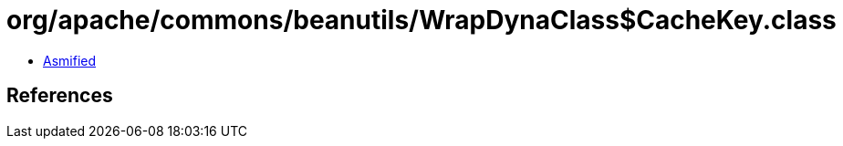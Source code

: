= org/apache/commons/beanutils/WrapDynaClass$CacheKey.class

 - link:WrapDynaClass$CacheKey-asmified.java[Asmified]

== References

